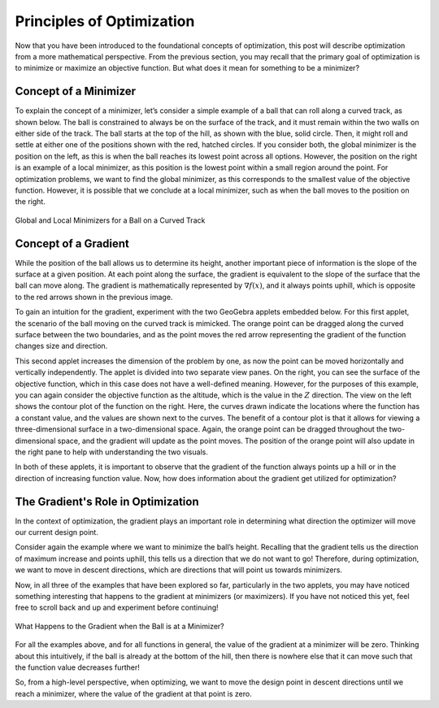 .. role:: boldblue
   :class: boldblue

.. role:: captiontext
   :class: captiontext


==========================
Principles of Optimization
==========================

Now that you have been introduced to the foundational concepts of optimization, this post will describe optimization from a more mathematical perspective. From the previous section, you may recall that the primary goal of optimization is to minimize or maximize an objective function. But what does it mean for something to be a :boldblue:`minimizer`? 

----------------------
Concept of a Minimizer
----------------------

To explain the concept of a :boldblue:`minimizer`, let’s consider a simple example of a ball that can roll along a curved track, as shown below. The ball is constrained to always be on the surface of the track, and it must remain within the two walls on either side of the track. The ball starts at the top of the hill, as shown with the blue, solid circle. Then, it might roll and settle at either one of the positions shown with the red, hatched circles. If you consider both, the :boldblue:`global minimizer` is the position on the left, as this is when the ball reaches its lowest point across all options. However, the position on the right is an example of a :boldblue:`local minimizer`, as this position is the lowest point within a small region around the point. For optimization problems, we want to find the :boldblue:`global minimizer`, as this corresponds to the smallest value of the objective function. However, it is possible that we conclude at a :boldblue:`local minimizer`, such as when the ball moves to the position on the right. 

.. figure:: images/Principles_of_Opt/1_MovingBallExample.svg
   :figwidth: 100 %
   :alt: example of a ball on a curved track, demonstrating the idea of global and local minimizers
   :align: center

   :captiontext:`Global and Local Minimizers for a Ball on a Curved Track`

.. dropdown:: Mathematical Notation: global and local minimizers
   :icon: number

   To define the concept of global and local minimizers mathematically, consider a function :math:`f(x)`, which might be the height of the ball on the track as a function of its location on the track. A global minimizer is defined such that :math:`f(x^* )≤f(x)` for all :math:`x`, where the “star” denotes the location of the minimizer. In the example above, this is the ball’s position on the left, since the height at that point is less than the height at any other point on the surface. A local minimizer is defined as :math:`f(x^* )≤f(x)` for all :math:`x` in some neighborhood :math:`\mathcal{N}`, which is a small region around the point. Again, in the previous example, this is the ball’s position on the right, since there is a region around that point where the ball’s height is locally less than neighboring positions, but it is not lower than all possible points on the track.

---------------------
Concept of a Gradient
---------------------

While the position of the ball allows us to determine its height, another important piece of information is the slope of the surface at a given position. At each point along the surface, the :boldblue:`gradient` is equivalent to the slope of the surface that the ball can move along. The :boldblue:`gradient` is mathematically represented by :math:`\nabla f(x)`, and it always points uphill, which is opposite to the red arrows shown in the previous image. 

To gain an intuition for the :boldblue:`gradient`, experiment with the two GeoGebra applets embedded below. For this first applet, the scenario of the ball moving on the curved track is mimicked. The orange point can be dragged along the curved surface between the two boundaries, and as the point moves the red arrow representing the :boldblue:`gradient` of the function changes size and direction. 

.. ggb:: skys5x3g
    :width: 800
    :height: 600
    :zoom_drag: true
    :full_screen_button: true

This second applet increases the dimension of the problem by one, as now the point can be moved horizontally and vertically independently. The applet is divided into two separate view panes. On the right, you can see the surface of the objective function, which in this case does not have a well-defined meaning. However, for the purposes of this example, you can again consider the objective function as the altitude, which is the value in the :math:`Z` direction. The view on the left shows the contour plot of the function on the right. Here, the curves drawn indicate the locations where the function has a constant value, and the values are shown next to the curves. The benefit of a contour plot is that it allows for viewing a three-dimensional surface in a two-dimensional space. Again, the orange point can be dragged throughout the two-dimensional space, and the :boldblue:`gradient` will update as the point moves. The position of the orange point will also update in the right pane to help with understanding the two visuals.

.. ggb:: ww2g6esc
   :width: 800
   :height: 600
   :zoom_drag: true
   :full_screen_button: true

In both of these applets, it is important to observe that the :boldblue:`gradient` of the function always points up a hill or in the direction of increasing function value. Now, how does information about the gradient get utilized for optimization? 

-----------------------------------
The Gradient's Role in Optimization
-----------------------------------

In the context of optimization, the :boldblue:`gradient` plays an important role in determining what direction the optimizer will move our current design point. 

Consider again the example where we want to minimize the ball’s height. Recalling that the :boldblue:`gradient` tells us the direction of maximum increase and points uphill, this tells us a direction that we do not want to go! Therefore, during optimization, we want to move in :boldblue:`descent directions`, which are directions that will point us towards :boldblue:`minimizers`. 

Now, in all three of the examples that have been explored so far, particularly in the two applets, you may have noticed something interesting that happens to the :boldblue:`gradient` at :boldblue:`minimizers` (or maximizers). If you have not noticed this yet, feel free to scroll back and up and experiment before continuing! 

.. figure:: images/Principles_of_Opt/2_MovingBallExample_Gradient.svg
   :figwidth: 100%
   :alt: example of a ball on a curved track with a prompt to consider the relationship between minimizers and the gradient value
   :align: center

   :captiontext:`What Happens to the Gradient when the Ball is at a Minimizer?`

For all the examples above, and for all functions in general, the value of the :boldblue:`gradient` at a :boldblue:`minimizer` will be zero. Thinking about this intuitively, if the ball is already at the bottom of the hill, then there is nowhere else that it can move such that the function value decreases further!

.. dropdown:: Key Idea: First-order Necessary Conditions
   :icon: light-bulb

   This idea that establishes a relationship between a point being a :boldblue:`minimizer` and the value of the :boldblue:`gradient` is known as the :boldblue:`first-order necessary conditions`. Mathematically, this is written as follows 

                     :math:`x^*` is a local minimizer :math:`\Rightarrow \nabla f(x^*)=0`

So, from a high-level perspective, when optimizing, we want to move the design point in :boldblue:`descent directions` until we reach a :boldblue:`minimizer`, where the value of the :boldblue:`gradient` at that point is zero.

.. dropdown:: Key Idea: the benefit of convex functions
   :icon: light-bulb

   Consider once more the example of the ball on the track. In this image, there are two minimizers: one on the left side of the hill and one on the right. What happens if the ball ends up at the point on the right? This point is still a minimizer, so the gradient will be zero. However, as we can see graphically, this is not the global minimizer for the problem, which means that we have not found the best solution. For many problems, the design space cannot be visualized like this, so it can be hard to determine if a minimizer is the global minimizer. However, for :boldblue:`convex functions`, there is a guarantee that a local minimizer is the global minimizer, as there is only one for the problem! As a result, :boldblue:`convex optimization` is a special subset of optimization where the goal is to create these :boldblue:`convex functions` so that global minimizers can be found. 

